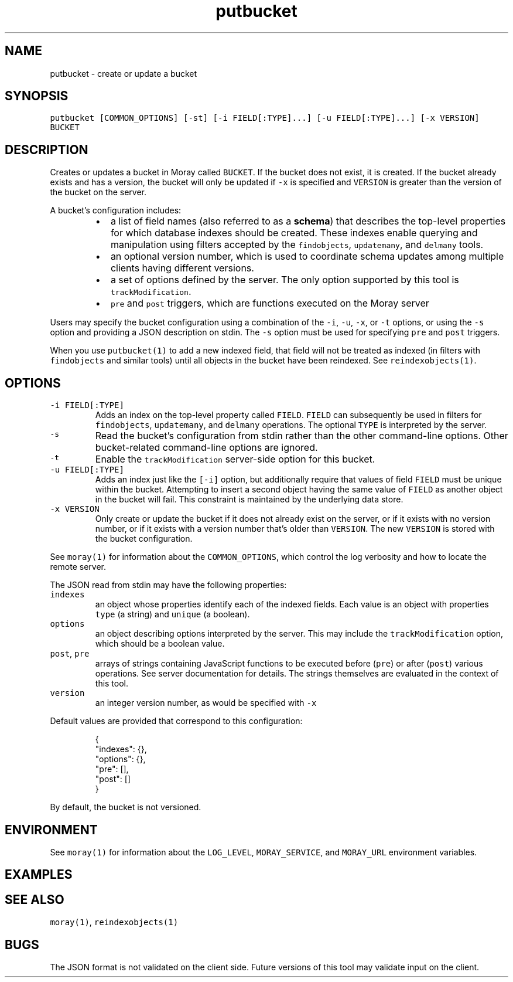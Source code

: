 .TH putbucket 1 "December 2016" Moray "Moray Client Tools"
.SH NAME
.PP
putbucket \- create or update a bucket
.SH SYNOPSIS
.PP
\fB\fCputbucket [COMMON_OPTIONS] [\-st] [\-i FIELD[:TYPE]...] [\-u FIELD[:TYPE]...] [\-x VERSION] BUCKET\fR
.SH DESCRIPTION
.PP
Creates or updates a bucket in Moray called \fB\fCBUCKET\fR\&.  If the bucket does not
exist, it is created.  If the bucket already exists and has a version, the
bucket will only be updated if \fB\fC\-x\fR is specified and \fB\fCVERSION\fR is greater than
the version of the bucket on the server.
.PP
A bucket's configuration includes:
.RS
.IP \(bu 2
a list of field names (also referred to as a \fBschema\fP) that describes the
top\-level properties for which database indexes should be created.  These
indexes enable querying and manipulation using filters accepted by the
\fB\fCfindobjects\fR, \fB\fCupdatemany\fR, and \fB\fCdelmany\fR tools.
.IP \(bu 2
an optional version number, which is used to coordinate schema updates among
multiple clients having different versions.
.IP \(bu 2
a set of options defined by the server.  The only option supported by this
tool is \fB\fCtrackModification\fR\&.
.IP \(bu 2
\fB\fCpre\fR and \fB\fCpost\fR triggers, which are functions executed on the Moray server
.RE
.PP
Users may specify the bucket configuration using a combination of the \fB\fC\-i\fR,
\fB\fC\-u\fR, \fB\fC\-x\fR, or \fB\fC\-t\fR options, or using the \fB\fC\-s\fR option and providing a JSON
description on stdin.  The \fB\fC\-s\fR option must be used for specifying \fB\fCpre\fR and
\fB\fCpost\fR triggers.
.PP
When you use \fB\fCputbucket(1)\fR to add a new indexed field, that field will not be
treated as indexed (in filters with \fB\fCfindobjects\fR and similar tools) until all
objects in the bucket have been reindexed.  See \fB\fCreindexobjects(1)\fR\&.
.SH OPTIONS
.TP
\fB\fC\-i FIELD[:TYPE]\fR
Adds an index on the top\-level property called \fB\fCFIELD\fR\&.  \fB\fCFIELD\fR can
subsequently be used in filters for \fB\fCfindobjects\fR, \fB\fCupdatemany\fR, and
\fB\fCdelmany\fR operations.  The optional \fB\fCTYPE\fR is interpreted by the server.
.TP
\fB\fC\-s\fR
Read the bucket's configuration from stdin rather than the other
command\-line options.  Other bucket\-related command\-line options are
ignored.
.TP
\fB\fC\-t\fR
Enable the \fB\fCtrackModification\fR server\-side option for this bucket.
.TP
\fB\fC\-u FIELD[:TYPE]\fR
Adds an index just like the \fB\fC[\-i]\fR option, but additionally require that
values of field \fB\fCFIELD\fR must be unique within the bucket.  Attempting to
insert a second object having the same value of \fB\fCFIELD\fR as another object in
the bucket will fail.  This constraint is maintained by the underlying data
store.
.TP
\fB\fC\-x VERSION\fR
Only create or update the bucket if it does not already exist on the server,
or if it exists with no version number, or if it exists with a version
number that's older than \fB\fCVERSION\fR\&.  The new \fB\fCVERSION\fR is stored with the
bucket configuration.
.PP
See \fB\fCmoray(1)\fR for information about the \fB\fCCOMMON_OPTIONS\fR, which control
the log verbosity and how to locate the remote server.
.PP
The JSON read from stdin may have the following properties:
.TP
\fB\fCindexes\fR
an object whose properties identify each of the indexed fields.  Each value
is an object with properties \fB\fCtype\fR (a string) and \fB\fCunique\fR (a boolean).
.TP
\fB\fCoptions\fR
an object describing options interpreted by the server.  This may include
the \fB\fCtrackModification\fR option, which should be a boolean value.
.TP
\fB\fCpost\fR, \fB\fCpre\fR
arrays of strings containing JavaScript functions to be executed before
(\fB\fCpre\fR) or after (\fB\fCpost\fR) various operations.  See server documentation for
details.  The strings themselves are evaluated in the context of this tool.
.TP
\fB\fCversion\fR
an integer version number, as would be specified with \fB\fC\-x\fR
.PP
Default values are provided that correspond to this configuration:
.PP
.RS
.nf
{
    "indexes": {},
    "options": {},
    "pre": [],
    "post": []
}
.fi
.RE
.PP
By default, the bucket is not versioned.
.SH ENVIRONMENT
.PP
See \fB\fCmoray(1)\fR for information about the \fB\fCLOG_LEVEL\fR, \fB\fCMORAY_SERVICE\fR, and
\fB\fCMORAY_URL\fR environment variables.
.SH EXAMPLES
.SH SEE ALSO
.PP
\fB\fCmoray(1)\fR, \fB\fCreindexobjects(1)\fR
.SH BUGS
.PP
The JSON format is not validated on the client side.  Future versions of this
tool may validate input on the client.
